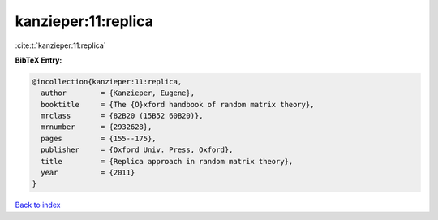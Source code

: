 kanzieper:11:replica
====================

:cite:t:`kanzieper:11:replica`

**BibTeX Entry:**

.. code-block:: bibtex

   @incollection{kanzieper:11:replica,
     author        = {Kanzieper, Eugene},
     booktitle     = {The {O}xford handbook of random matrix theory},
     mrclass       = {82B20 (15B52 60B20)},
     mrnumber      = {2932628},
     pages         = {155--175},
     publisher     = {Oxford Univ. Press, Oxford},
     title         = {Replica approach in random matrix theory},
     year          = {2011}
   }

`Back to index <../By-Cite-Keys.html>`_
